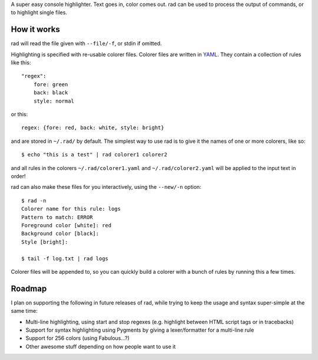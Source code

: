 A super easy console highlighter. Text goes in, color comes out. rad can be
used to process the output of commands, or to highlight single files.

How it works
------------

rad will read the file given with ``--file/-f``, or stdin if omitted.

Highlighting is specified with re-usable colorer files. Colorer files are
written in `YAML <http://yaml.org/>`_. They contain a collection of rules like
this::

    "regex":
        fore: green
        back: black
        style: normal

or this::

    regex: {fore: red, back: white, style: bright}

and are stored in ``~/.rad/`` by default. The simplest way to use rad is to give
it the names of one or more colorers, like so::

    $ echo "this is a test" | rad colorer1 colorer2

and all rules in the colorers ``~/.rad/colorer1.yaml`` and ``~/.rad/colorer2.yaml``
will be applied to the input text in order!

rad can also make these files for you interactively, using the ``--new/-n`` option::

    $ rad -n
    Colorer name for this rule: logs
    Pattern to match: ERROR
    Foreground color [white]: red
    Background color [black]: 
    Style [bright]: 

    $ tail -f log.txt | rad logs

Colorer files will be appended to, so you can quickly build a colorer with
a bunch of rules by running this a few times.

Roadmap
-------

I plan on supporting the following in future releases of rad, while trying to
keep the usage and syntax super-simple at the same time:

* Multi-line highlighting, using start and stop regexes (e.g. highlight between HTML script tags or in tracebacks)
* Support for syntax highlighting using Pygments by giving a lexer/formatter for a multi-line rule
* Support for 256 colors (using Fabulous...?)
* Other awesome stuff depending on how people want to use it


